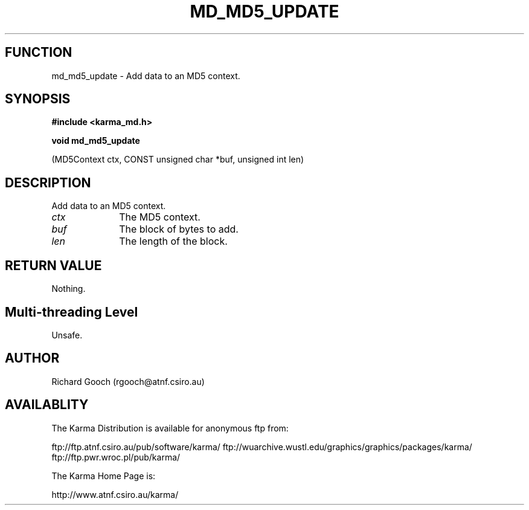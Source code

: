 .TH MD_MD5_UPDATE 3 "13 Nov 2005" "Karma Distribution"
.SH FUNCTION
md_md5_update \- Add data to an MD5 context.
.SH SYNOPSIS
.B #include <karma_md.h>
.sp
.B void md_md5_update
.sp
(MD5Context ctx, CONST unsigned char *buf, unsigned int len)
.SH DESCRIPTION
Add data to an MD5 context.
.IP \fIctx\fP 1i
The MD5 context.
.IP \fIbuf\fP 1i
The block of bytes to add.
.IP \fIlen\fP 1i
The length of the block.
.SH RETURN VALUE
Nothing.
.SH Multi-threading Level
Unsafe.
.SH AUTHOR
Richard Gooch (rgooch@atnf.csiro.au)
.SH AVAILABLITY
The Karma Distribution is available for anonymous ftp from:

ftp://ftp.atnf.csiro.au/pub/software/karma/
ftp://wuarchive.wustl.edu/graphics/graphics/packages/karma/
ftp://ftp.pwr.wroc.pl/pub/karma/

The Karma Home Page is:

http://www.atnf.csiro.au/karma/
